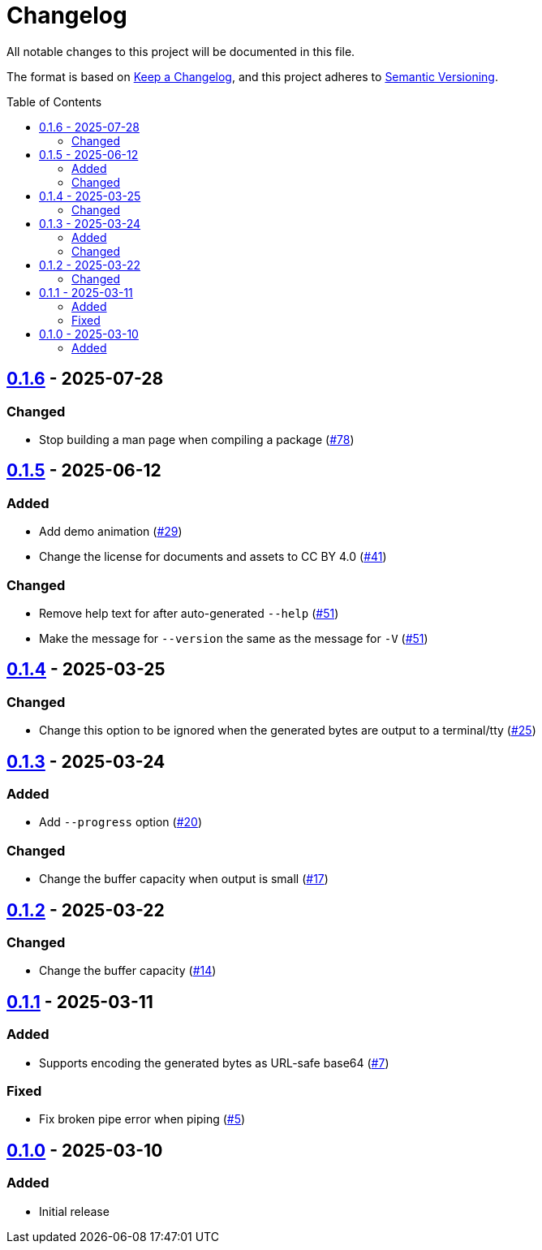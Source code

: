 // SPDX-FileCopyrightText: 2025 Shun Sakai
//
// SPDX-License-Identifier: CC-BY-4.0

= Changelog
:toc: preamble
:project-url: https://github.com/sorairolake/randgen
:compare-url: {project-url}/compare
:issue-url: {project-url}/issues
:pull-request-url: {project-url}/pull

All notable changes to this project will be documented in this file.

The format is based on https://keepachangelog.com/[Keep a Changelog], and this
project adheres to https://semver.org/[Semantic Versioning].

== {compare-url}/v0.1.5\...v0.1.6[0.1.6] - 2025-07-28

=== Changed

* Stop building a man page when compiling a package ({pull-request-url}/78[#78])

== {compare-url}/v0.1.4\...v0.1.5[0.1.5] - 2025-06-12

=== Added

* Add demo animation ({pull-request-url}/29[#29])
* Change the license for documents and assets to CC BY 4.0
  ({pull-request-url}/41[#41])

=== Changed

* Remove help text for after auto-generated `--help`
  ({pull-request-url}/51[#51])
* Make the message for `--version` the same as the message for `-V`
  ({pull-request-url}/51[#51])

== {compare-url}/v0.1.3\...v0.1.4[0.1.4] - 2025-03-25

=== Changed

* Change this option to be ignored when the generated bytes are output to a
  terminal/tty ({pull-request-url}/25[#25])

== {compare-url}/v0.1.2\...v0.1.3[0.1.3] - 2025-03-24

=== Added

* Add `--progress` option ({pull-request-url}/20[#20])

=== Changed

* Change the buffer capacity when output is small ({pull-request-url}/17[#17])

== {compare-url}/v0.1.1\...v0.1.2[0.1.2] - 2025-03-22

=== Changed

* Change the buffer capacity ({pull-request-url}/14[#14])

== {compare-url}/v0.1.0\...v0.1.1[0.1.1] - 2025-03-11

=== Added

* Supports encoding the generated bytes as URL-safe base64
  ({pull-request-url}/7[#7])

=== Fixed

* Fix broken pipe error when piping ({pull-request-url}/5[#5])

== {project-url}/releases/tag/v0.1.0[0.1.0] - 2025-03-10

=== Added

* Initial release
